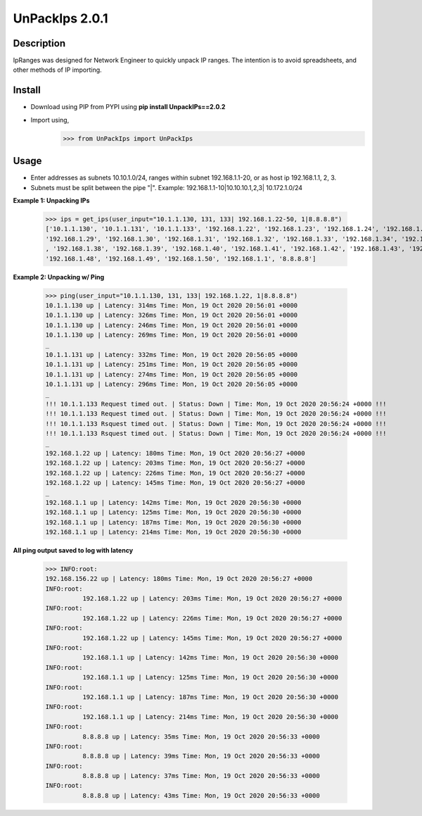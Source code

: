 UnPackIps 2.0.1
=================
Description
--------------

IpRanges was designed for Network Engineer to quickly unpack IP ranges. The intention is to avoid spreadsheets, and other
methods of IP importing.

Install
------------

+ Download using PIP from PYPI using **pip install UnpackIPs==2.0.2**
+ Import using,     
                    >>> from UnPackIps import UnPackIps

Usage
--------------

+ Enter addresses as subnets 10.10.1.0/24, ranges within subnet 192.168.1.1-20, or as host ip 192.168.1.1, 2, 3.
+ Subnets must be split between the pipe "|". Example: 192.168.1.1-10|10.10.10.1,2,3| 10.172.1.0/24

**Example 1: Unpacking IPs**

          >>> ips = get_ips(user_input="10.1.1.130, 131, 133| 192.168.1.22-50, 1|8.8.8.8")
          ['10.1.1.130', '10.1.1.131', '10.1.1.133', '192.168.1.22', '192.168.1.23', '192.168.1.24', '192.168.1.25', '192.168.1.26', '192.168.1.27', '192.168.1.28',
          '192.168.1.29', '192.168.1.30', '192.168.1.31', '192.168.1.32', '192.168.1.33', '192.168.1.34', '192.168.1.35', '192.168.1.36', '192.168.1.37'
          , '192.168.1.38', '192.168.1.39', '192.168.1.40', '192.168.1.41', '192.168.1.42', '192.168.1.43', '192.168.1.44', '192.168.1.45', '192.168.1.46', '192.168.1.47',
          '192.168.1.48', '192.168.1.49', '192.168.1.50', '192.168.1.1', '8.8.8.8']

**Example 2: Unpacking w/ Ping**

          >>> ping(user_input="10.1.1.130, 131, 133| 192.168.1.22, 1|8.8.8.8")
          10.1.1.130 up | Latency: 314ms Time: Mon, 19 Oct 2020 20:56:01 +0000
          10.1.1.130 up | Latency: 326ms Time: Mon, 19 Oct 2020 20:56:01 +0000
          10.1.1.130 up | Latency: 246ms Time: Mon, 19 Oct 2020 20:56:01 +0000
          10.1.1.130 up | Latency: 269ms Time: Mon, 19 Oct 2020 20:56:01 +0000
          _
          10.1.1.131 up | Latency: 332ms Time: Mon, 19 Oct 2020 20:56:05 +0000
          10.1.1.131 up | Latency: 251ms Time: Mon, 19 Oct 2020 20:56:05 +0000
          10.1.1.131 up | Latency: 274ms Time: Mon, 19 Oct 2020 20:56:05 +0000
          10.1.1.131 up | Latency: 296ms Time: Mon, 19 Oct 2020 20:56:05 +0000
          _
          !!! 10.1.1.133 Request timed out. | Status: Down | Time: Mon, 19 Oct 2020 20:56:24 +0000 !!!
          !!! 10.1.1.133 Request timed out. | Status: Down | Time: Mon, 19 Oct 2020 20:56:24 +0000 !!!
          !!! 10.1.1.133 Rsquest timed out. | Status: Down | Time: Mon, 19 Oct 2020 20:56:24 +0000 !!!
          !!! 10.1.1.133 Rsquest timed out. | Status: Down | Time: Mon, 19 Oct 2020 20:56:24 +0000 !!!
          _
          192.168.1.22 up | Latency: 180ms Time: Mon, 19 Oct 2020 20:56:27 +0000
          192.168.1.22 up | Latency: 203ms Time: Mon, 19 Oct 2020 20:56:27 +0000
          192.168.1.22 up | Latency: 226ms Time: Mon, 19 Oct 2020 20:56:27 +0000
          192.168.1.22 up | Latency: 145ms Time: Mon, 19 Oct 2020 20:56:27 +0000
          _
          192.168.1.1 up | Latency: 142ms Time: Mon, 19 Oct 2020 20:56:30 +0000
          192.168.1.1 up | Latency: 125ms Time: Mon, 19 Oct 2020 20:56:30 +0000
          192.168.1.1 up | Latency: 187ms Time: Mon, 19 Oct 2020 20:56:30 +0000
          192.168.1.1 up | Latency: 214ms Time: Mon, 19 Oct 2020 20:56:30 +0000



**All ping output saved to log with latency**

          >>> INFO:root:
          192.168.156.22 up | Latency: 180ms Time: Mon, 19 Oct 2020 20:56:27 +0000
          INFO:root:
                    192.168.1.22 up | Latency: 203ms Time: Mon, 19 Oct 2020 20:56:27 +0000
          INFO:root:
                    192.168.1.22 up | Latency: 226ms Time: Mon, 19 Oct 2020 20:56:27 +0000
          INFO:root:
                    192.168.1.22 up | Latency: 145ms Time: Mon, 19 Oct 2020 20:56:27 +0000
          INFO:root:
                    192.168.1.1 up | Latency: 142ms Time: Mon, 19 Oct 2020 20:56:30 +0000
          INFO:root:
                    192.168.1.1 up | Latency: 125ms Time: Mon, 19 Oct 2020 20:56:30 +0000
          INFO:root:
                    192.168.1.1 up | Latency: 187ms Time: Mon, 19 Oct 2020 20:56:30 +0000
          INFO:root:
                    192.168.1.1 up | Latency: 214ms Time: Mon, 19 Oct 2020 20:56:30 +0000
          INFO:root:
                    8.8.8.8 up | Latency: 35ms Time: Mon, 19 Oct 2020 20:56:33 +0000
          INFO:root:
                    8.8.8.8 up | Latency: 39ms Time: Mon, 19 Oct 2020 20:56:33 +0000
          INFO:root:
                    8.8.8.8 up | Latency: 37ms Time: Mon, 19 Oct 2020 20:56:33 +0000
          INFO:root:
                    8.8.8.8 up | Latency: 43ms Time: Mon, 19 Oct 2020 20:56:33 +0000
